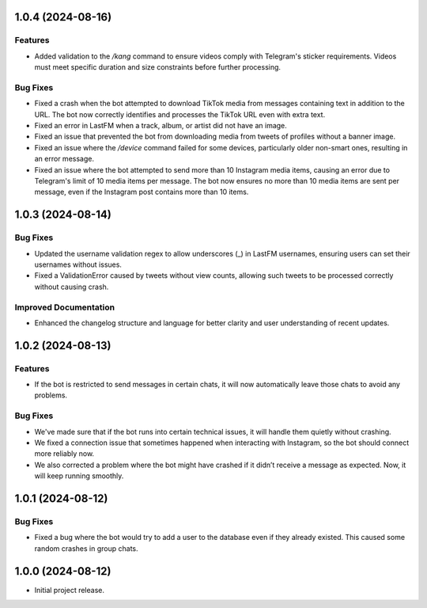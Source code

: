 .. note

    You should *NOT* be adding new change log entries to this file, this
    file is managed by towncrier. You *may* edit previous change logs to
    fix problems like typo corrections or such.
    To add a new change log entry, please see
    https://towncrier.readthedocs.io/en/stable/tutorial.html#creating-news-fragments
    we named the news folder "news".
    WARNING: Don't drop the next directive!

.. towncrier release notes start

1.0.4 (2024-08-16)
==================

Features
--------

- Added validation to the `/kang` command to ensure videos comply with Telegram's sticker requirements. Videos must meet specific duration and size constraints before further processing.

Bug Fixes
---------

- Fixed a crash when the bot attempted to download TikTok media from messages containing text in addition to the URL. The bot now correctly identifies and processes the TikTok URL even with extra text.
- Fixed an error in LastFM when a track, album, or artist did not have an image.
- Fixed an issue that prevented the bot from downloading media from tweets of profiles without a banner image.
- Fixed an issue where the `/device` command failed for some devices, particularly older non-smart ones, resulting in an error message.
- Fixed an issue where the bot attempted to send more than 10 Instagram media items, causing an error due to Telegram's limit of 10 media items per message. The bot now ensures no more than 10 media items are sent per message, even if the Instagram post contains more than 10 items.

1.0.3 (2024-08-14)
==================

Bug Fixes
---------

- Updated the username validation regex to allow underscores (_) in LastFM usernames, ensuring users can set their usernames without issues.
- Fixed a ValidationError caused by tweets without view counts, allowing such tweets to be processed correctly without causing crash.

Improved Documentation
----------------------

- Enhanced the changelog structure and language for better clarity and user understanding of recent updates.

1.0.2 (2024-08-13)
==================

Features
--------

- If the bot is restricted to send messages in certain chats, it will now automatically leave those chats to avoid any problems.

Bug Fixes
---------

- We've made sure that if the bot runs into certain technical issues, it will handle them quietly without crashing.
- We fixed a connection issue that sometimes happened when interacting with Instagram, so the bot should connect more reliably now.
- We also corrected a problem where the bot might have crashed if it didn’t receive a message as expected. Now, it will keep running smoothly.

1.0.1 (2024-08-12)
==================

Bug Fixes
---------

- Fixed a bug where the bot would try to add a user to the database even if they already existed. This caused some random crashes in group chats.

1.0.0 (2024-08-12)
===================

- Initial project release.
